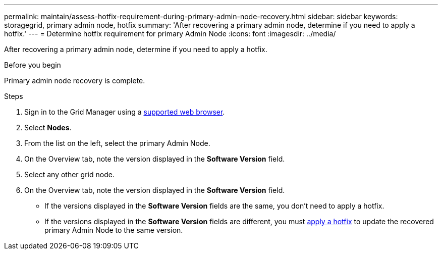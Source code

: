 ---
permalink: maintain/assess-hotfix-requirement-during-primary-admin-node-recovery.html
sidebar: sidebar
keywords: storagegrid, primary admin node, hotfix
summary: 'After recovering a primary admin node, determine if you need to apply a hotfix.'
---
= Determine hotfix requirement for primary Admin Node
:icons: font
:imagesdir: ../media/

[.lead]
After recovering a primary admin node, determine if you need to apply a hotfix.

.Before you begin

Primary admin node recovery is complete.

.Steps
 
 . Sign in to the Grid Manager using a link:../admin/web-browser-requirements.html[supported web browser].
 . Select *Nodes*.
 . From the list on the left, select the primary Admin Node.
 . On the Overview tab, note the version displayed in the *Software Version* field.
 . Select any other grid node.
 . On the Overview tab, note the version displayed in the *Software Version* field.
  ** If the versions displayed in the *Software Version* fields are the same, you don't need to apply a hotfix.
  ** If the versions displayed in the *Software Version* fields are different, you must link:storagegrid-hotfix-procedure.html[apply a hotfix] to update the recovered primary Admin Node to the same version.



